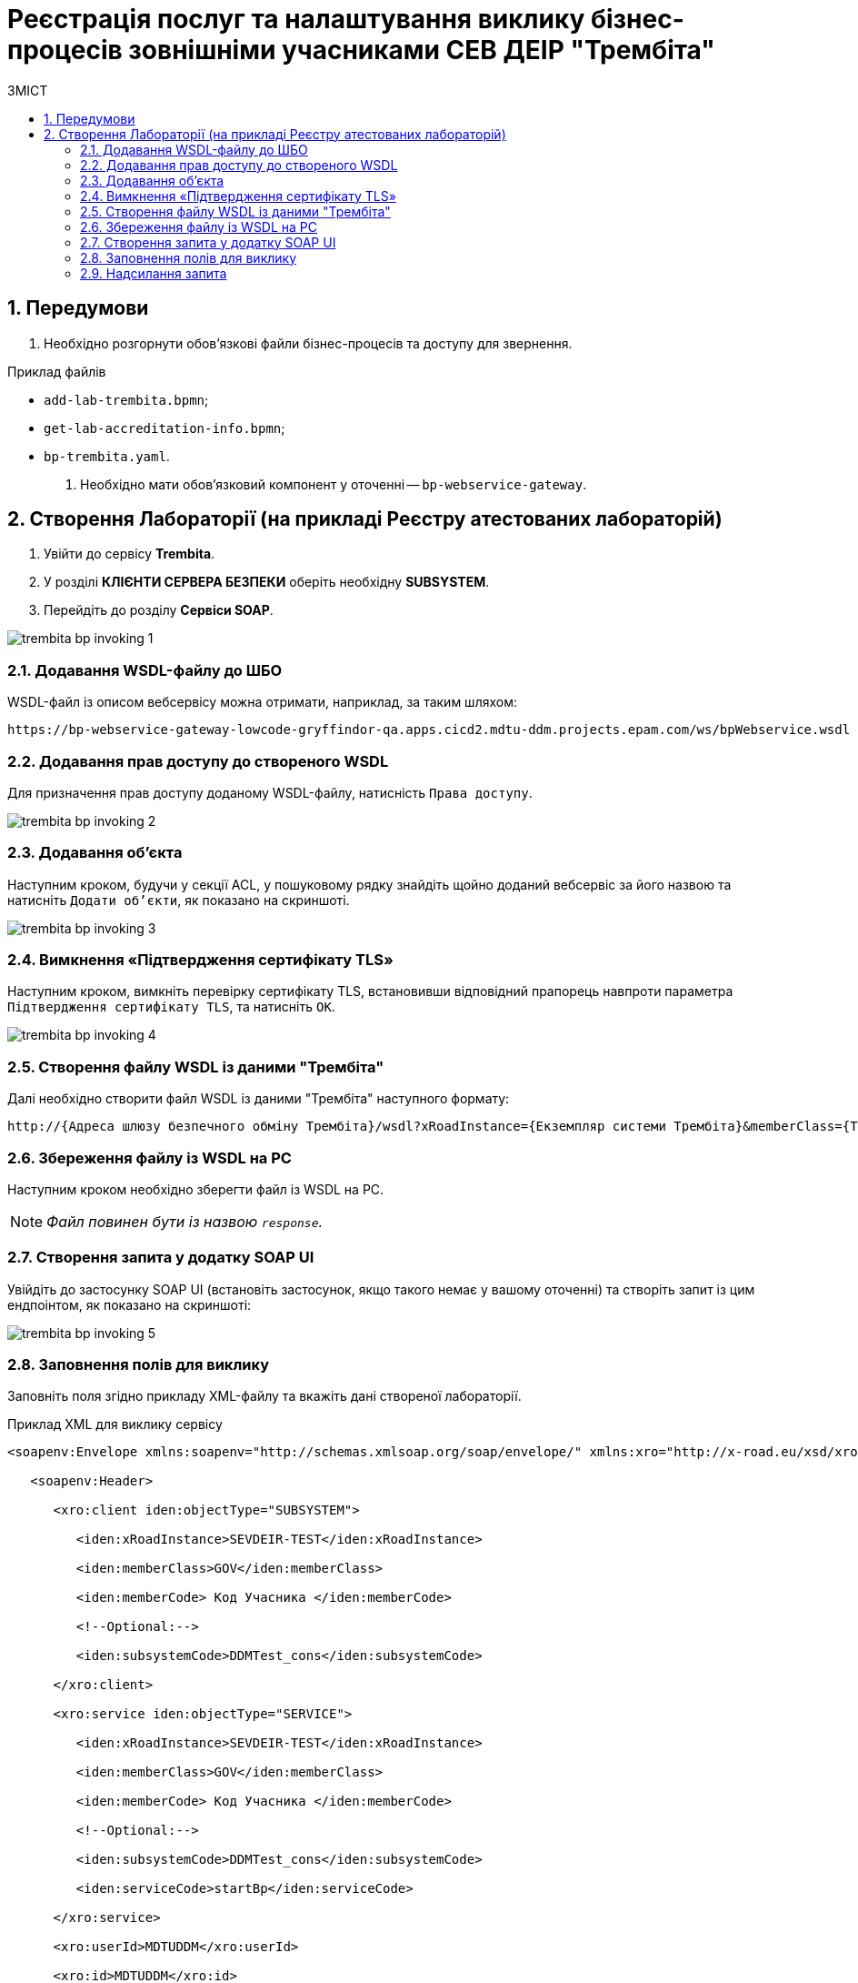 = Реєстрація послуг та налаштування виклику бізнес-процесів зовнішніми учасниками СЕВ ДЕІР "Трембіта"
:toc:
:toc-title: ЗМІСТ
:toclevels: 5
:sectnums:
:sectnumlevels: 5
:sectanchors:

== Передумови

. Необхідно розгорнути обов'язкові файли бізнес-процесів та доступу для звернення.

.Приклад файлів
** `add-lab-trembita.bpmn`;
** `get-lab-accreditation-info.bpmn`;
** `bp-trembita.yaml`.

. Необхідно мати обов'язковий компонент у оточенні -- `bp-webservice-gateway`.

== Створення Лабораторії (на прикладі Реєстру атестованих лабораторій)

. Увійти до сервісу **Trembita**.
. У розділі **КЛІЄНТИ СЕРВЕРА БЕЗПЕКИ** оберіть необхідну **SUBSYSTEM**.
. Перейдіть до розділу **Сервіси SOAP**.

image:registry-develop:registry-admin/external-integration/api-publish/bp/trembita-bp-invoking-1.png[]

=== Додавання WSDL-файлу до ШБО

WSDL-файл із описом вебсервісу можна отримати, наприклад, за таким шляхом:
----
https://bp-webservice-gateway-lowcode-gryffindor-qa.apps.cicd2.mdtu-ddm.projects.epam.com/ws/bpWebservice.wsdl
----

=== Додавання прав доступу до створеного WSDL

Для призначення прав доступу доданому WSDL-файлу, натисність `Права доступу`.

image:registry-develop:registry-admin/external-integration/api-publish/bp/trembita-bp-invoking-2.png[]

=== Додавання об'єкта

Наступним кроком, будучи у секції ACL, у пошуковому рядку знайдіть щойно доданий вебсервіс за його назвою та натисніть `Додати об'єкти`, як показано на скриншоті.

image:registry-develop:registry-admin/external-integration/api-publish/bp/trembita-bp-invoking-3.png[]

=== Вимкнення «Підтвердження сертифікату TLS»

Наступним кроком, вимкніть перевірку сертифікату TLS, встановивши відповідний прапорець навпроти параметра `Підтвердження сертифікату TLS`, та натисніть `OK`.

image:registry-develop:registry-admin/external-integration/api-publish/bp/trembita-bp-invoking-4.png[]

=== Створення файлу WSDL із даними "Трембіта"

Далі необхідно створити файл WSDL із даними "Трембіта" наступного формату:
----
http://{​​​Адреса шлюзу безпечного обміну Трембіта}​​​/wsdl?xRoadInstance={​​​Екземпляр системи Трембіта}​​​&memberClass={​​​Тип установи клієнта (GOV)}​​​&memberCode={​​​Унікальний ідентифікатор клієта (код ЄДРПОУ)}​​​&serviceCode={​​​Назва сервісу}​​​&subsystemCode={​​​Назва підсистеми}​​​
----

===  Збереження файлу із WSDL на PC

Наступним кроком необхідно зберегти файл із WSDL на PC.

NOTE: _Файл повинен бути із назвою `response`._

=== Створення запита у додатку SOAP UI

Увійдіть до застосунку SOAP UI (встановіть застосунок, якщо такого немає у вашому оточенні) та створіть запит із цим ендпоінтом, як показано на скриншоті:

image:registry-develop:registry-admin/external-integration/api-publish/bp/trembita-bp-invoking-5.png[]

=== Заповнення полів для виклику

Заповніть поля згідно прикладу XML-файлу та вкажіть дані створеної лабораторії.

.Приклад XML для виклику сервісу
----
<soapenv:Envelope xmlns:soapenv="http://schemas.xmlsoap.org/soap/envelope/" xmlns:xro="http://x-road.eu/xsd/xroad.xsd" xmlns:iden="http://x-road.eu/xsd/identifiers" xmlns:bp="https://gitbud.epam.com/mdtu-ddm/low-code-platform/platform/backend/applications/bp-webservice-gateway">

   <soapenv:Header>

      <xro:client iden:objectType="SUBSYSTEM">

         <iden:xRoadInstance>SEVDEIR-TEST</iden:xRoadInstance>

         <iden:memberClass>GOV</iden:memberClass>

         <iden:memberCode> Код Учасника </iden:memberCode>

         <!--Optional:-->

         <iden:subsystemCode>DDMTest_cons</iden:subsystemCode>

      </xro:client>

      <xro:service iden:objectType="SERVICE">

         <iden:xRoadInstance>SEVDEIR-TEST</iden:xRoadInstance>

         <iden:memberClass>GOV</iden:memberClass>

         <iden:memberCode> Код Учасника </iden:memberCode>

         <!--Optional:-->

         <iden:subsystemCode>DDMTest_cons</iden:subsystemCode>

         <iden:serviceCode>startBp</iden:serviceCode>

      </xro:service>

      <xro:userId>MDTUDDM</xro:userId>

      <xro:id>MDTUDDM</xro:id>

      <xro:protocolVersion>4.0</xro:protocolVersion>

   </soapenv:Header>

   <soapenv:Body>

      <bp:startBpRequest>

           <businessProcessDefinitionKey>get-lab-accreditation-info</businessProcessDefinitionKey>

         <startVariables>

            <!--Zero or more repetitions:-->

            <entry>

               <!--Optional:-->

               <key>name</key>

               <!--Optional:-->

               <value>Тестова лабораторія №1</value>

            </entry>

            <entry>

               <!--Optional:-->

               <key>edrpou</key>

               <!--Optional:-->

               <value>12345678</value>

            </entry>

         </startVariables>

      </bp:startBpRequest>

   </soapenv:Body>

</soapenv:Envelope>
----

=== Надсилання запита

Останнім кроком надішліть підготовлений SOAP-запит на сервер:

image:registry-develop:registry-admin/external-integration/api-publish/bp/trembita-bp-invoking-6.png[]